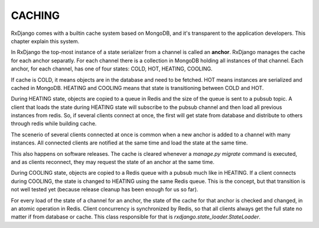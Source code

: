 
.. _caching:

=======
CACHING
=======

RxDjango comes with a builtin cache system based on MongoDB, and it's
transparent to the application developers. This chapter explain this system.

In RxDjango the top-most instance of a state serializer from a channel
is called an **anchor**. RxDjango manages the cache for each anchor
separatly. For each channel there is a collection in MongoDB holding all
instances of that channel. Each anchor, for each channel, has one of four states:
COLD, HOT, HEATING, COOLING.

If cache is COLD, it means objects are in the database and need to be
fetched. HOT means instances are serialized and cached in MongoDB.
HEATING and COOLING means that state is transitioning between COLD and HOT.

During HEATING state, objects are copied to a queue in Redis and the size of
the queue is sent to a pubsub topic. A client that loads the state during HEATING
state will subscribe to the pubsub channel and then load all previous instances
from redis. So, if several clients connect at once, the first will get state
from database and distribute to others through redis while building cache.

The scenerio of several clients connected at once is common when a new anchor is
added to a channel with many instances. All connected clients are notified at
the same time and load the state at the same time.

This also happens on software releases. The cache is cleared whenever a
`manage.py migrate` command is executed, and as clients reconnect, they may request
the state of an anchor at the same time.

During COOLING state, objects are copied to a Redis queue with a pubsub much like
in HEATING. If a client connects during COOLING, the state is changed to HEATING
using the same Redis queue. This is the concept, but that transition is not well tested
yet (because release cleanup has been enough for us so far).

For every load of the state of a channel for an anchor, the state of the cache
for that anchor is checked and changed, in an atomic operation in Redis. Client
concurrency is synchronized by Redis, so that all clients always get the full state
no matter if from database or cache. This class responsible for that is
`rxdjango.state_loader.StateLoader`.
